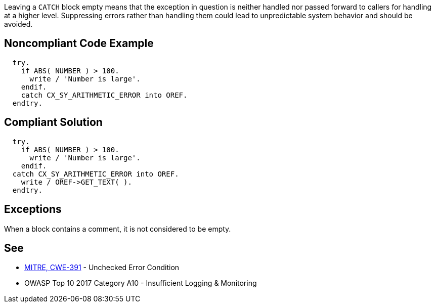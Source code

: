 Leaving a ``++CATCH++`` block empty means that the exception in question is neither handled nor passed forward to callers for handling at a higher level. Suppressing errors rather than handling them could lead to unpredictable system behavior and should be avoided.

== Noncompliant Code Example

----
  try.
    if ABS( NUMBER ) > 100.
      write / 'Number is large'.
    endif.
    catch CX_SY_ARITHMETIC_ERROR into OREF.
  endtry.
----

== Compliant Solution

----
  try.
    if ABS( NUMBER ) > 100.
      write / 'Number is large'.
    endif.
  catch CX_SY_ARITHMETIC_ERROR into OREF.
    write / OREF->GET_TEXT( ).
  endtry.
----

== Exceptions

When a block contains a comment, it is not considered to be empty.

== See

* http://cwe.mitre.org/data/definitions/391[MITRE, CWE-391] - Unchecked Error Condition
* OWASP Top 10 2017 Category A10 - Insufficient Logging & Monitoring
